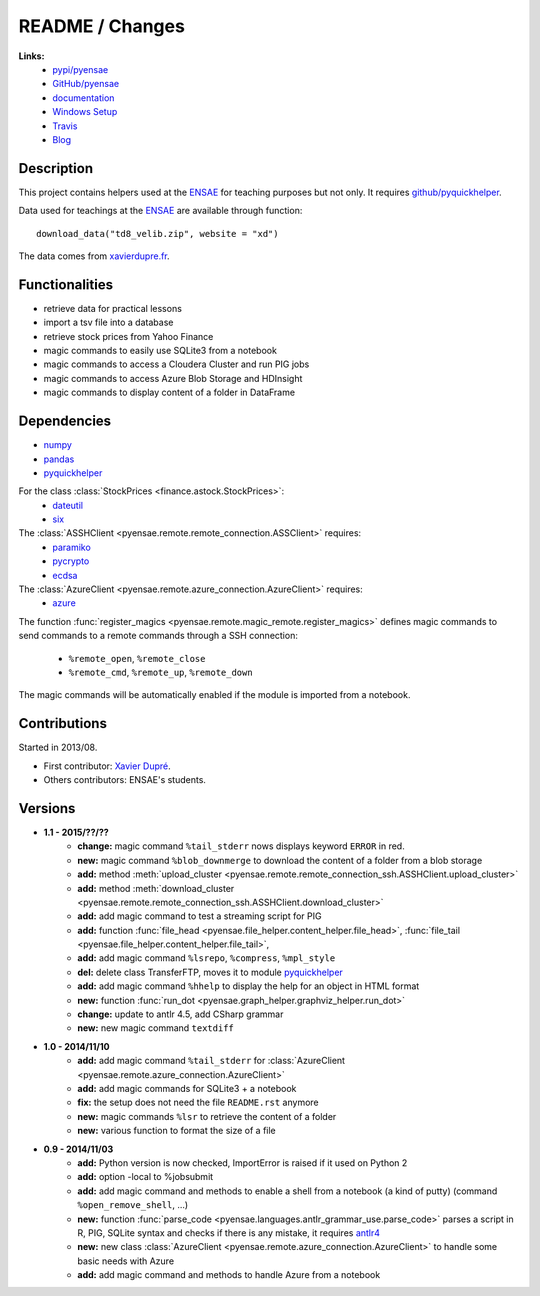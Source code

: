 

.. _l-README:

README / Changes
================

.. image:: https://travis-ci.org/sdpython/pyensae.svg?branch=master
    :target: https://travis-ci.org/sdpython/pyensae
    :alt: Build status
   
.. image:: https://badge.fury.io/py/pyensae.svg
    :target: http://badge.fury.io/py/pyensae
      
.. image:: http://img.shields.io/pypi/dm/pyensae.png
    :alt: PYPI Package
    :target: https://pypi.python.org/pypi/pyensae      
   
**Links:**
    * `pypi/pyensae <https://pypi.python.org/pypi/pyensae/>`_
    * `GitHub/pyensae <https://github.com/sdpython/pyensae/>`_
    * `documentation <http://www.xavierdupre.fr/app/pyensae/helpsphinx/index.html>`_
    * `Windows Setup <http://www.xavierdupre.fr/site2013/index_code.html#pyensae>`_
    * `Travis <https://travis-ci.org/sdpython/pyensae>`_
    * `Blog <http://www.xavierdupre.fr/app/pyensae/helpsphinx/blog/main_0000.html#ap-main-0>`_


Description        
-----------

This project contains helpers used at the `ENSAE <http://www.ensae.fr/>`_ 
for teaching purposes but not only.
It requires `github/pyquickhelper <https://github.com/sdpython/pyquickhelper/>`_.

Data used for teachings at the
`ENSAE <http://www.xavierdupre.fr/site2013/enseignements/index.html>`_
are available through function::

    download_data("td8_velib.zip", website = "xd")
    
The data comes from `xavierdupre.fr <http://www.xavierdupre.fr/>`_.
    
Functionalities
---------------

* retrieve data for practical lessons
* import a tsv file into a database
* retrieve stock prices from Yahoo Finance
* magic commands to easily use SQLite3 from a notebook
* magic commands to access a Cloudera Cluster and run PIG jobs
* magic commands to access Azure Blob Storage and HDInsight
* magic commands to display content of a folder in DataFrame

Dependencies
------------

* `numpy <http://www.numpy.org/>`_
* `pandas <http://pandas.pydata.org/>`_
* `pyquickhelper <https://pypi.python.org/pypi/pyquickhelper>`_

For the class :class:`StockPrices <finance.astock.StockPrices>`:
    * `dateutil <https://pypi.python.org/pypi/python-dateutil>`_
    * `six <https://pypi.python.org/pypi/six>`_
    
The :class:`ASSHClient <pyensae.remote.remote_connection.ASSClient>` requires:
    * `paramiko <http://www.paramiko.org/>`_
    * `pycrypto <https://pypi.python.org/pypi/pycrypto/>`_
    * `ecdsa <https://pypi.python.org/pypi/ecdsa>`_

The :class:`AzureClient <pyensae.remote.azure_connection.AzureClient>` requires:
    * `azure <http://www.xavierdupre.fr/app/azure-sdk-for-python/helpsphinx/index.html>`_

The function :func:`register_magics <pyensae.remote.magic_remote.register_magics>` defines magic commands
to send commands to a remote commands through a SSH connection:
    * ``%remote_open``, ``%remote_close``
    * ``%remote_cmd``, ``%remote_up``, ``%remote_down``
    
The magic commands will be automatically enabled if the module is imported from a notebook.
    

Contributions
-------------

Started in 2013/08.

* First contributor: `Xavier Dupré <http://www.xavierdupre.fr/>`_.
* Others contributors: ENSAE's students.

Versions
--------

* **1.1 - 2015/??/??**
    * **change:** magic command ``%tail_stderr`` nows displays keyword ``ERROR`` in red.
    * **new:** magic command ``%blob_downmerge`` to download the content of a folder from a blob storage
    * **add:** method :meth:`upload_cluster <pyensae.remote.remote_connection_ssh.ASSHClient.upload_cluster>`
    * **add:** method :meth:`download_cluster <pyensae.remote.remote_connection_ssh.ASSHClient.download_cluster>`
    * **add:** add magic command to test a streaming script for PIG
    * **add:** function :func:`file_head <pyensae.file_helper.content_helper.file_head>`, :func:`file_tail <pyensae.file_helper.content_helper.file_tail>`,
    * **add:** add magic command ``%lsrepo``, ``%compress``, ``%mpl_style``
    * **del:** delete class TransferFTP, moves it to module `pyquickhelper <http://www.xavierdupre.fr/app/pyquickhelper/helpsphinx/index.html>`_
    * **add:** add magic command ``%hhelp`` to display the help for an object in HTML format
    * **new:** function :func:`run_dot <pyensae.graph_helper.graphviz_helper.run_dot>`
    * **change:** update to antlr 4.5, add CSharp grammar
    * **new:** new magic command ``textdiff``
* **1.0 - 2014/11/10**
    * **add:** add magic command ``%tail_stderr`` for :class:`AzureClient <pyensae.remote.azure_connection.AzureClient>`
    * **add:** add magic commands for SQLite3 + a notebook
    * **fix:** the setup does not need the file ``README.rst`` anymore
    * **new:** magic commands ``%lsr`` to retrieve the content of a folder
    * **new:** various function to format the size of a file
* **0.9 - 2014/11/03**
    * **add:** Python version is now checked, ImportError is raised if it used on Python 2
    * **add:** option -local to %jobsubmit    
    * **add:** add magic command and methods to enable a shell from a notebook (a kind of putty) (command ``%open_remove_shell``, ...)
    * **new:** function :func:`parse_code <pyensae.languages.antlr_grammar_use.parse_code>` parses a script in R, PIG, SQLite syntax and checks if there is any mistake, it requires `antlr4 <https://pypi.python.org/pypi/antlr4-python3-runtime/>`_
    * **new:** new class :class:`AzureClient <pyensae.remote.azure_connection.AzureClient>` to handle some basic needs with Azure
    * **add:** add magic command and methods to handle Azure from a notebook
